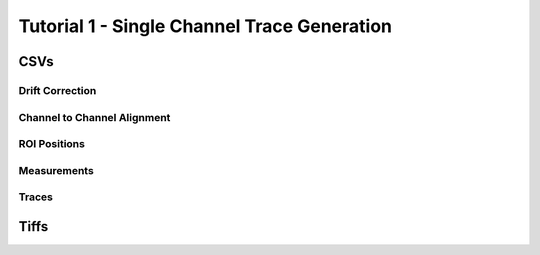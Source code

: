 ********************************************
Tutorial 1 - Single Channel Trace Generation
********************************************

CSVs
====


Drift Correction
----------------


Channel to Channel Alignment
----------------------------


ROI Positions
-------------


Measurements
------------


Traces
------


Tiffs
=====

